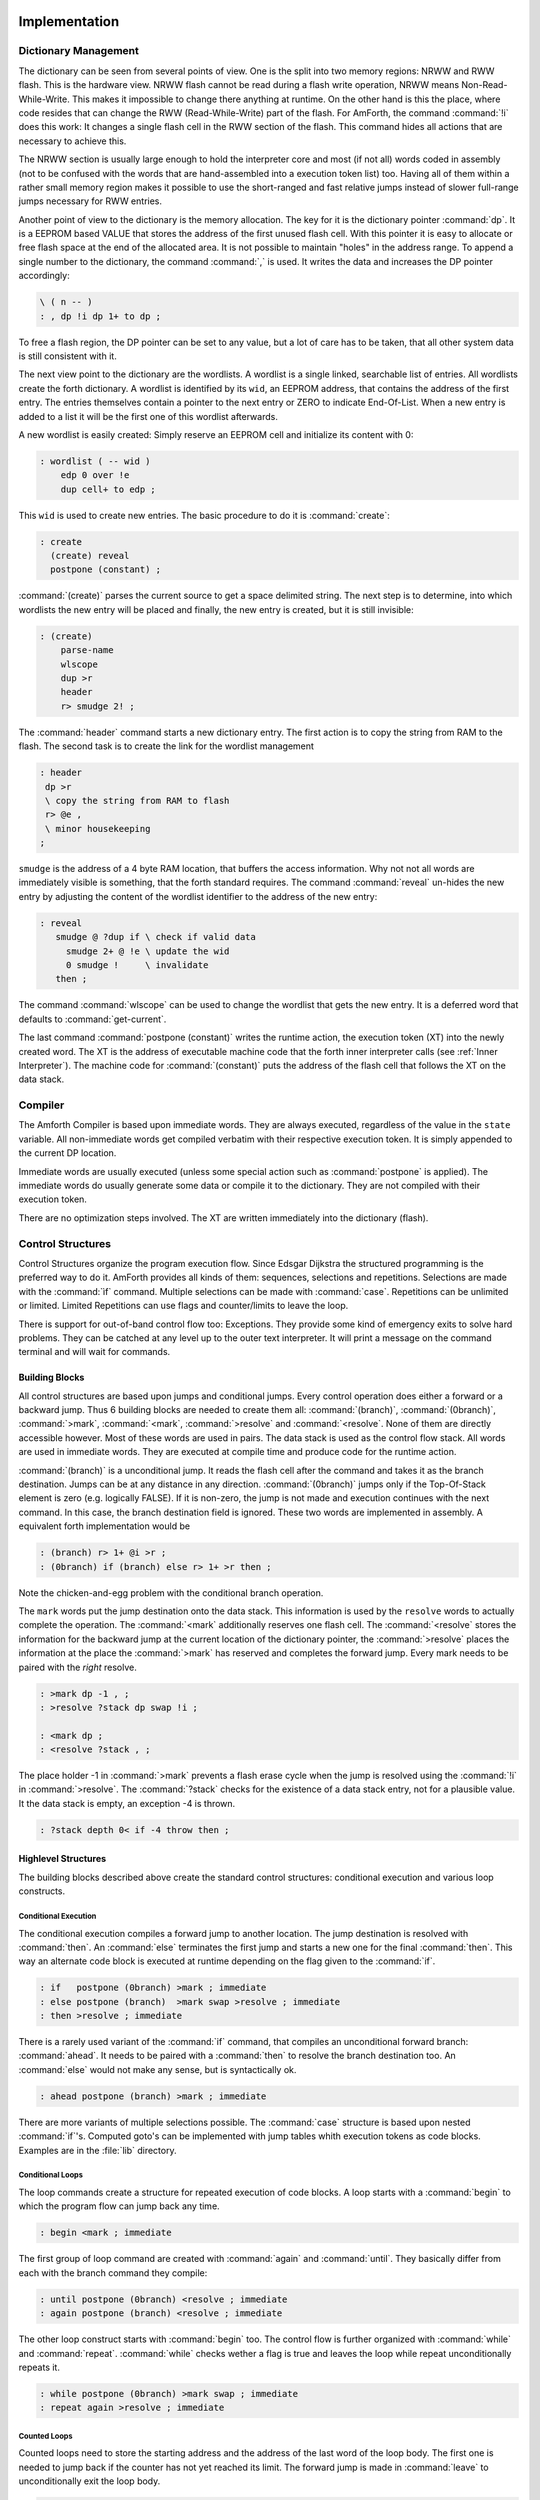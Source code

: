 ==============
Implementation
==============

Dictionary Management
---------------------

The dictionary can be seen from several points of view. One is
the split into two memory regions: NRWW and RWW flash. This is
the hardware view. NRWW flash cannot be read during a flash write
operation, NRWW means Non-Read-While-Write. This makes it impossible
to change there anything at runtime. On the other hand is this the place,
where code resides that can change the RWW (Read-While-Write) part of the
flash. For AmForth, the command :command:`!i` does this work: It changes
a single flash cell in the RWW section of the flash. This command hides
all actions that are necessary to achieve this.

The NRWW section is usually large enough to hold the interpreter core
and most (if not all) words coded in assembly (not to be confused with
the words that are hand-assembled into a execution token list) too.
Having all of them within a rather small memory region makes it possible
to use the short-ranged and fast relative jumps instead of slower
full-range jumps necessary for RWW entries.

Another point of view to the dictionary is the memory allocation. The key for it
is the dictionary pointer :command:`dp`. It is a EEPROM based VALUE that stores the
address of the first unused flash cell. With this pointer it is easy to allocate
or free flash space at the end of the allocated area. It is not possible to maintain
"holes" in the address range. To append a single number to the dictionary,
the command :command:`,` is used. It writes the data and increases the DP
pointer accordingly:

.. code-block:: forth

   \ ( n -- )
   : , dp !i dp 1+ to dp ;

To free a flash region, the DP pointer can be set to any value, but a lot
of care has to be taken, that all other system data is still consistent
with it.

The next view point to the dictionary are the wordlists. A wordlist
is a single linked, searchable list of entries. All wordlists create the forth
dictionary. A wordlist is identified by its ``wid``, an EEPROM address, that
contains the address of the first entry. The entries themselves contain a
pointer to the next entry or ZERO to indicate End-Of-List. When a new entry
is added to a list it will be the first one of this wordlist afterwards.

A new wordlist is easily created: Simply reserve an EEPROM cell and
initialize its content with 0:

.. code-block:: forth

   : wordlist ( -- wid )
       edp 0 over !e
       dup cell+ to edp ;

This ``wid`` is used to create new entries. The basic procedure to do it
is :command:`create`:

.. code-block:: forth

   : create
     (create) reveal
     postpone (constant) ;

:command:`(create)` parses the current source to get a space delimited string.
The next step is to determine, into which wordlists the new entry will be placed
and finally, the new entry is created, but it is still invisible:

.. code-block:: forth

  : (create)
      parse-name
      wlscope
      dup >r
      header
      r> smudge 2! ;

The :command:`header` command starts a new dictionary entry. The first action is
to copy the string from RAM to the flash. The second task is to create the link
for the wordlist management

.. code-block:: forth

   : header
    dp >r
    \ copy the string from RAM to flash
    r> @e ,
    \ minor housekeeping
   ;

``smudge`` is the address of a 4 byte RAM location, that buffers the access information.
Why not not all words are immediately visible  is something, that the forth standard
requires. The command :command:`reveal` un-hides the new entry by adjusting the content
of the wordlist identifier to the address of the new entry:



.. code-block:: forth

  : reveal
     smudge @ ?dup if \ check if valid data
       smudge 2+ @ !e \ update the wid
       0 smudge !     \ invalidate
     then ;

The command :command:`wlscope` can be used to change the wordlist that
gets the new entry. It is a deferred word that defaults to
:command:`get-current`.

The last command :command:`postpone (constant)` writes the runtime
action, the execution token (XT) into the newly created word. The XT
is the address of executable machine code that the forth inner interpreter
calls (see :ref:`Inner Interpreter`). The machine code for :command:`(constant)`
puts the address of the flash cell that follows the XT on the data stack.

Compiler
--------

The Amforth Compiler is based upon immediate words. They are always
executed, regardless of the value in the ``state`` variable. All
non-immediate words get compiled verbatim with their respective
execution token. It is simply appended to the current DP location.

Immediate words are usually executed (unless some special action such
as :command:`postpone` is applied). The immediate words do usually
generate some data or compile it to the dictionary. They are not
compiled with their execution token.

There are no optimization steps involved. The XT are written immediately
into the dictionary (flash).

Control Structures
------------------

Control Structures organize the program execution flow. Since Edsgar Dijkstra
the structured programming is the preferred way to do it. AmForth provides all
kinds of them: sequences, selections and repetitions. Selections are made with
the :command:`ìf` command. Multiple selections can be made with :command:`case`.
Repetitions can be unlimited or limited. Limited Repetitions can use flags and
counter/limits to leave the loop.

There is support for out-of-band control flow too: Exceptions. They provide
some kind of emergency exits to solve hard problems. They can be catched at any
level up to the outer text interpreter. It will print a message on the command
terminal and will wait for commands.

Building Blocks
...............

All control structures are based upon jumps and conditional jumps. Every
control operation does either a forward or a backward jump. Thus
6 building blocks are needed to create them all: :command:`(branch)`,
:command:`(0branch)`, :command:`>mark`, :command:`<mark`, :command:`>resolve`
and :command:`<resolve`. None of them are directly accessible however. Most
of these words are used in pairs. The data stack is used as the control flow
stack. All words are used in immediate words. They are executed at compile
time and produce code for the runtime action.

:command:`(branch)` is a unconditional jump. It reads the flash cell after the
command and takes it as the branch destination. Jumps can be at any distance
in any direction. :command:`(0branch)` jumps only if the Top-Of-Stack
element is zero (e.g. logically FALSE). If it is non-zero, the jump is not made
and execution continues with the next command. In this case, the branch
destination field is ignored. These two words are implemented in assembly.
A equivalent forth implementation would be

.. code-block:: forth

   : (branch) r> 1+ @i >r ;
   : (0branch) if (branch) else r> 1+ >r then ;

Note the chicken-and-egg problem with the conditional branch operation.

The ``mark`` words put the jump destination onto the data stack. This
information is used by the ``resolve`` words to actually complete the
operation. The :command:`<mark` additionally reserves one flash cell.
The :command:`<resolve` stores the information for the backward jump
at the current location of the dictionary pointer, the :command:`>resolve`
places the information at the place the :command:`>mark` has reserved and
completes the forward jump. Every mark needs to be paired with the *right*
resolve.

.. code-block:: forth

   : >mark dp -1 , ;
   : >resolve ?stack dp swap !i ;

   : <mark dp ;
   : <resolve ?stack , ;

The place holder -1 in :command:`>mark` prevents a flash erase cycle when the
jump is resolved using the :command:`!i` in :command:`>resolve`. The
:command:`?stack` checks for the existence of a data stack entry,
not for a plausible value. It the data stack is empty, an
exception -4 is thrown.

.. code-block:: forth

   : ?stack depth 0< if -4 throw then ;

Highlevel Structures
....................

The building blocks described above create the standard control
structures: conditional execution and various loop constructs.

Conditional Execution
#####################

The conditional execution compiles a forward
jump to another location. The jump destination
is resolved with :command:`then`. An :command:`else`
terminates the first jump and starts a new one for the
final :command:`then`. This way an alternate code block
is executed at runtime depending on the flag given to
the :command:`if`.

.. code-block:: forth

   : if   postpone (0branch) >mark ; immediate
   : else postpone (branch)  >mark swap >resolve ; immediate
   : then >resolve ; immediate

There is a rarely used variant of the :command:`if` command, that compiles
an unconditional forward branch: :command:`ahead`. It needs to be paired with
a :command:`then` to resolve the branch destination too. An
:command:`else` would not make any sense, but is syntactically ok.

.. code-block:: forth

   : ahead postpone (branch) >mark ; immediate

There are more variants of multiple selections possible. The
:command:`case` structure is based upon nested :command:`if`'s. Computed
goto's can be implemented with jump tables whith execution tokens as code
blocks. Examples are in the :file:`lib` directory.

Conditional Loops
#################

The loop commands create a structure for repeated execution of
code blocks. A loop starts with a :command:`begin`
to which the program flow can jump back any time.

.. code-block:: forth

   : begin <mark ; immediate

The first group of loop command are created with :command:`again` and
:command:`until`. They basically differ from each with the branch
command they compile:

.. code-block:: forth

   : until postpone (0branch) <resolve ; immediate
   : again postpone (branch) <resolve ; immediate

The other loop construct starts with :command:`begin` too. The
control flow is further organized with :command:`while` and
:command:`repeat`. :command:`while` checks wether a flag is true
and leaves the loop while repeat unconditionally repeats it.

.. code-block:: forth

   : while postpone (0branch) >mark swap ; immediate
   : repeat again >resolve ; immediate


Counted Loops
#############

Counted loops need to store the starting address
and the address of the last word of the loop body. The first
one is needed to jump back if the counter has not yet reached
its limit. The forward jump is made in :command:`leave` to
unconditionally exit the loop body.

.. code-block:: forth

   : do postpone (do) >mark <mark ; immediate
   : loop postpone (loop) <resolve >resolve ; immediate

The other loop commands :command:`?do` and :command:`+loop`
are almost identical to their respective counterparts, the
compile only a different runtime action to their goals.

The runtime action of :command:`do` (the :command:`(do)`)
puts three information onto the return stack: The loop
counter, the loop limit and the destination address for the
:command:`leave`. The first two parameters are taken from the
data stack at runtime, the leave-address comes from the compiler
(from the :command:`>mark`).

The runtime of :command:`loop` (the :command:`(loop)`)
checks the limits and with :command:`0branch` decides whether to
repeat the loop body with the next loop counter value or to exit
the loop body. If the loop has terminated, it cleans up the return
stack. The :command:`+loop` works almost identically, except that
it reads the loop counter increment from the data stack.

The access to the loop counters within the loops is done with :command:`i`
and :command:`j`. Since the return stack is used to manage the loop runtime,
it is necessary to clean it up. This is done with either :command:`unloop`
or :command:`leave`. Note that :command:`unloop` does not leave the loop!

==================
Standard Wordlists
==================

ANS94 Words
-----------

amforth is close to the ANS94 Forth standard. The main difference comes from
the fact that the AVR ATmegas use a Harvard architecture (separate code and
data address space) that amforth does not hide. amforth gives full and unmodified
access to the whole address space.

amforth implements most or all words from the ANS word
sets CORE, CORE EXT, EXCEPTION and DOUBLE NUMBERS. A loadable
floating point library that contains the basic routines is
available. Words from the word sets LOCALS and FILE-ACCESS
are dropped completely. The others are partially implemented.

Core and Core EXT
.................

Al words from the CORE word set are available. CORE EXT drops
the words C", CONVERT, EXPECT, SPAN, and  ROLL.

Loop counters are checked on signed compares.

Block
.....

amforth has limited block support with I2C/TWI
serial eeprom chips with 2 byte addresses.

Double Number
.............

Double cell numbers work as expected. Not all words
are implemented. Entering them directly using the
dot- notation work for dots at the end of the number,
not if the dot is somewhere within it.

Exception
.........

Exceptions are fully supported. The words
:command:`ABORT` and :command:`ABORT"`
use them internally.

The :command:`THROW` codes -1, -2 and -13 work as
specified.

The implementation is based upon a variable HANDLER
which holds the current return stack pointer
position. This variable is a USER variable.

Facility
........

The basic system uses the :command:`KEY?`
and :command:`EMIT?` words as deferred words
in the USER area.

The word :command:`MS` is implemented with the word
:command:`1MS` which busy waits almost exactly 1 millisecond.
The calculation is based upon the frequency specified at
compile time.

The words :command:`TIME&DATE`, :command:`EKEY`,
:command:`EKEY>CHAR` are not implemented.

To control a VT100 terminal the words
:command:`AT-XY` and :command:`PAGE`
are written in forth code. They emit the ANSI
control codes according to the VT100 terminal codes.

File Access
...........

amforth does not have filesystem support. It does
not contain any words from this word set.

Floating Point
..............

amforth has a loadable floating point library. It contains
the basic words to deal with single precision floats. The floats
are managed on the standard data stack. After loading the library
floats can be entered directly at the command prompt. Some speed
sensitive words are available as assembly code as well.

Locals
......

amforth does not currently support locals.

Memory Allocation
.................

amforth does not support the words from the memory
allocation word set.

Programming Tools
.................

Variants of the words
:command:`.S`, :command:`?`
and :command:`DUMP`
are implemented or can easily be done. The word
:command:`SEE` is available as well.

:command:`STATE` works as specified.

The word :command:`WORDS`
does not sort the word list and does not take care
of screen sizes.

The words :command:`;CODE`
and :command:`ASSEMBLER`
are not supported. amforth has a loadable assembler
which can be used with the words
:command:`CODE` and :command:`END-CODE`
.

The control stack commands
:command:`CS-ROLL` , and ,
:command:`CS-PICK` are not implemented. The
compiler words operate with the more traditional
:command:`MARK` / :command:`RESOLVE` word pairs.

:command:`FORGET`
is not implemented since it would be nearly impossible to
reset the search order word list with reasonable efforts.
The better way is using :command:`MARKER`
from the library.

An EDITOR is not implemented.

:command:`[IF]`, :command:`[ELSE]`
and :command:`[THEN]` are not implemented.

Word Lists and Search Order
...........................

Amforth supports the ANS Search Order word list. A word list consist of a linked list
of words in the dictionary. There are no limits on the number of word lists
defined. Only the length of the active search order is limited: There can be
up to 8 entries at any given moment. This limit can be changed at compile
time in the application definition file.

Internally the word list identifier is the address where the word list start
address is stored in the EEPROM. Creating a new word list means to allocate
a new EEPROM cell. Since the ANS standard does not give named word list
there is library code available that uses the old fashioned vocabulary.

Strings
.......

:command:`SLITERAL`, :command:`CMOVE>`,
:command:`CMOVE`, :command:`COMPARE>`, and
:command:`/STRING` are implemented.

:command:`-TRAILING`, :command:`BLANK`,
and :command:`SEARCH` are not implemented.

Forth 200x
----------

amforth provides the :command:`defer/is`,
:command:`buffer:` and the :command:`structure`
extensions from the forth 200x standards.

Defer and IS
............

:command:`defer` give the possibility of vectored execution. Amforth
has 3 different kind of such vectors, varying in how they are stored: EEPROM, RAM
or the USER area. The EEPROM makes it possible to save the settings permanently,
the RAM enables frequent changes. Finally the user area is for multitasking.

Buffer:
.......

The buffer allocates a named memory (RAM) region. It is superior to
the usual create foo xx allot since amforth has a non-unified
memory model and the code snippet does not the same as an unified memory
model forth (with the dictionary being at the same memory as the allot
command works).

Structures
..........

Amforth
-------

COLD
....

The startup code is in the file :file:`cold.asm`.
It gets called directly from the address 0 vector.

This assembly part of the startup code creates the basic runtime environment
to start the virtual forth machine. It sets up the stack pointers and
the user pointer and places the forth instruction pointer on the
word WARM. Then it boots the forth virtual machine
by jumping to the inner interpreter.

The start addresses of the stacks are placed to the user area
for later use as well.

WARM
....

The word WARM is the high level part of the
forth VM initialization. When called from
within forth it is the equivalent to a RESET.
WARM initializes the PAUSE
deferred word to do nothing, calls the application defined
TURNKEY action and finally hands over to QUIT.

TURNKEY
.......

The turnkey is a EEPROM deferred word that
points to an application specific startup word.

Its main task is to initialize the character IO to enable
the forth interpreter to interact with the command prompt. The
examples shipped with amforth do this by "opening" the serial
port, switching to decimal number conversion and setting up the
character IO deferred words (KEY, EMIT etc).

QUIT
....

QUIT initializes both data and return stack pointers by reading
them from the user area and enters the traditional ACCEPT -- INTERPRET
loop that never ends. It provides the topmost exception catcher as
well. Depending on the exception thrown, it prints an error message
and restarts itself.

MCU Access
..........

amforth provides wrapper words for the
micro controller instructions
:command:`SLEEP` and :command:`WDR`
(watch dog reset). To work properly, the MCU needs
more configuration. amforth itself does not call
these words.

Assembler
.........

Lubos Pekny has written an assembler for amforth. To support it, amforth
provides the two words :command:`CODE` and :command:`END-CODE`. The first
creates a dictionary entry and sets the code field to the data filed address. The
interpreter will thus jump directly into the data field assuming some machine
code there. The word :command:`END-CODE` places a JUMP NEXT into
the data field. This finishes the machine instruction execution and jumps back
to the forth interpreter.

Memories
........

Atmega micro controller have three different types of
memory. RAM, EEPROM and Flash. The words
:command:`@` and :command:`!`
work on the RAM address space (which includes IO
Ports and the CPU register), the words
:command:`@e` and :command:`!e`
operate on the EEPROM and
:command:`@i` and :command:`!i`
deal with the flash memory. All these words transfer
one cell (2 bytes) between the memory and the data
stack. The address is always the native address of
the target storage: byte-based for EEPROM and RAM,
word-based for flash. Therefore the flash addresses
64 KWords or 128 KBytes address space.

External RAM shares the normal RAM address space
after initialization (which can be done in the
turnkey action). It is accessible without further
changes.

For RAM only there is the special word pair
:command:`c@`/:command:`c!`
which operate with the lower half of a stack cell.
The upper byte is either ignored or set to 0 (zero).

All other types of external memory need special
handling, which may be masked with the block word
set.

Input Output
............

amforth uses character terminal IO. A serial console is
used. All IO is based upon the standard words
:command:`EMIT`/:command:`EMIT?` and
:command:`KEY`/:command:`KEY?`. Additionally the word
:command:`/KEY` is used to signal the sender to stop.
All these words are deferred words in the USER area
and can be changed with the :command:`IS` command.

The predefined words use an interrupt driven IO with
a buffer for input and output. They do not implement
a handshake procedure (XON/XOFF or CTS/RTS). The
default terminal device is selected at compile time.

These basic words include a call to the
:command:`PAUSE`
command to enable the use of multitasking.

Other IO depend on the hardware connected to the
micro controller. Code exists to use LCD and TV
devices. CAN, USB or I2C are possible as well.
Another use of the redirect feature is the
following: consider some input data in external
EEPROM (or SD-Cards). To read it, the words
:command:`KEY`
and
:command:`KEY?`
can be redirected to fetch the data from them.

Strings
.......

Strings can be stored in two areas: RAM and FLASH.
It is not possible to distinguish between the
storage areas based on the addresses found on the
data stack, it's up to the developer to keep track.

Strings are stored as counted strings with a 16 bit
counter value (1 flash cell)
Strings in flash are compressed: two consecutive
characters (bytes) are placed into one flash cell. The standard
word
:command:`S"`
copies the string from the RAM into flash using the
word
:command:`S,`
.
